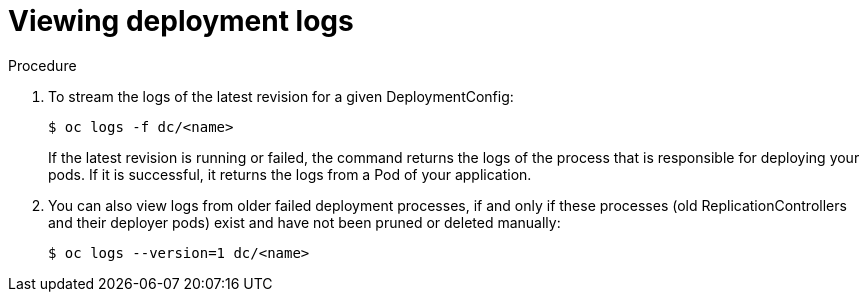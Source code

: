 // Module included in the following assemblies:
//
// * applications/deployments/managing-deployment-processes.adoc

[id="deployments-viewing-logs_{context}"]
= Viewing deployment logs

.Procedure

. To stream the logs of the latest revision for a given DeploymentConfig:
+
----
$ oc logs -f dc/<name>
----
+
If the latest revision is running or failed, the command returns the logs of the
process that is responsible for deploying your pods. If it is successful, it
returns the logs from a Pod of your application.

. You can also view logs from older failed deployment processes, if and only if
these processes (old ReplicationControllers and their deployer pods) exist and
have not been pruned or deleted manually:
+
----
$ oc logs --version=1 dc/<name>
----
